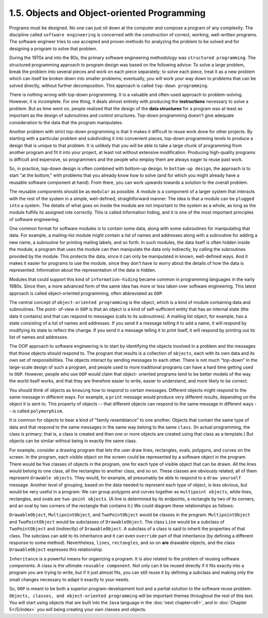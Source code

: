 
1.5. Objects and Object-oriented Programming
--------------------------------------------


Programs must be designed. No one can just sit down at the computer
and compose a program of any complexity. The discipline called ``software
engineering`` is concerned with the construction of correct, working,
well-written programs. The software engineer tries to use accepted and
proven methods for analyzing the problem to be solved and for
designing a program to solve that problem.

During the 1970s and into the 80s, the primary software engineering
methodology was ``structured programming``. The structured programming
approach to program design was based on the following advice: To solve
a large problem, break the problem into several pieces and work on
each piece separately; to solve each piece, treat it as a new problem
which can itself be broken down into smaller problems; eventually, you
will work your way down to problems that can be solved directly,
without further decomposition. This approach is called ``top-down
programming``.

There is nothing wrong with top-down programming. It is a valuable and
often-used approach to problem-solving. However, it is incomplete. For
one thing, it deals almost entirely with producing the
**instructions** necessary to solve a problem. But as time went on,
people realized that the design of the **data structures** for a
program was at least as important as the design of subroutines and
control structures. Top-down programming doesn't give adequate
consideration to the data that the program manipulates.

Another problem with strict top-down programming is that it makes it
difficult to reuse work done for other projects. By starting with a
particular problem and subdividing it into convenient pieces, top-down
programming tends to produce a design that is unique to that problem.
It is unlikely that you will be able to take a large chunk of
programming from another program and fit it into your project, at
least not without extensive modification. Producing high-quality
programs is difficult and expensive, so programmers and the people who
employ them are always eager to reuse past work.




So, in practice, top-down design is often combined with bottom-up
design. In ``bottom-up design``, the approach is to start "at the bottom,"
with problems that you already know how to solve (and for which you
might already have a reusable software component at hand). From there,
you can work upwards towards a solution to the overall problem.

The reusable components should be as ``modular`` as possible. A module
is a component of a larger system that interacts with the rest of the
system in a simple, well-defined, straightforward manner. The idea is
that a module can be ``plugged into`` a system. The details of what goes
on inside the module are not important to the system as a whole, as
long as the module fulfills its assigned role correctly. This is
called information hiding, and it is one of the most important
principles of software engineering.

One common format for software modules is to contain some data, along
with some subroutines for manipulating that data. For example, a
mailing-list module might contain a list of names and addresses along
with a subroutine for adding a new name, a subroutine for printing
mailing labels, and so forth. In such modules, the data itself is
often hidden inside the module; a program that uses the module can
then manipulate the data only indirectly, by calling the subroutines
provided by the module. This protects the data, since it can only be
manipulated in known, well-defined ways. And it makes it easier for
programs to use the module, since they don't have to worry about the
details of how the data is represented. Information about the
representation of the data is hidden.

Modules that could support this kind of ``information-hiding`` became
common in programming languages in the early 1980s. Since then, a more
advanced form of the same idea has more or less taken over software
engineering. This latest approach is called object-oriented
programming, often abbreviated as ``OOP``.

The central concept of ``object-oriented programming`` is the object,
which is a kind of module containing data and subroutines. The point-
of-view in ``OOP`` is that an object is a kind of self-sufficient entity
that has an internal state (the data it contains) and that can respond
to messages (calls to its subroutines). A mailing list object, for
example, has a state consisting of a list of names and addresses. If
you send it a message telling it to add a name, it will respond by
modifying its state to reflect the change. If you send it a message
telling it to print itself, it will respond by printing out its list
of names and addresses.

The OOP approach to software engineering is to start by identifying
the objects involved in a problem and the messages that those objects
should respond to. The program that results is a collection of
``objects``, each with its own data and its own set of responsibilities.
The objects interact by sending messages to each other. There is not
much "top-down" in the large-scale design of such a program, and
people used to more traditional programs can have a hard time getting
used to ``OOP``. However, people who use ``OOP`` would claim that object-
oriented programs tend to be better models of the way the world itself
works, and that they are therefore easier to write, easier to
understand, and more likely to be correct.




You should think of objects as ``knowing`` how to respond to certain
messages. Different objects might respond to the same message in
different ways. For example, a ``print`` message would produce very
different results, depending on the object it is sent to. This
property of objects -- that different objects can respond to the same
message in different ways -- is called ``polymorphism``.

It is common for objects to bear a kind of "family resemblance" to one
another. Objects that contain the same type of data and that respond
to the same messages in the same way belong to the same ``class``. (In
actual programming, the class is primary; that is, a class is created
and then one or more objects are created using that class as a
template.) But objects can be similar without being in exactly the
same class.

For example, consider a drawing program that lets the user draw lines,
rectangles, ovals, polygons, and curves on the screen. In the program,
each visible object on the screen could be represented by a software
object in the program. There would be five classes of objects in the
program, one for each type of visible object that can be drawn. All
the lines would belong to one class, all the rectangles to another
class, and so on. These classes are obviously related; all of them
represent ``drawable objects``. They would, for example, all presumably
be able to respond to a ``draw yourself`` message. Another level of
grouping, based on the data needed to represent each type of object,
is less obvious, but would be very useful in a program: We can group
polygons and curves together as ``multipoint objects``, while lines,
rectangles, and ovals are ``two-point objects``. (A line is determined
by its endpoints, a rectangle by two of its corners, and an oval by
two corners of the rectangle that contains it.) We could diagram these
relationships as follows:

.. image:: img/overview_fig4.png

``DrawableObject``, ``MultipointObject``, and ``TwoPointObject`` would
be classes in the program. ``MultipointObject`` and ``TwoPointObject``
would be subclasses of ``DrawableObject``. The class ``Line`` would be
a subclass of ``TwoPointObject`` and (indirectly) of ``DrawableObject``.
A subclass of a class is said to inherit the properties of that class.
The subclass can add to its inheritance and it can even ``override`` part
of that inheritance (by defining a different response to some method).
Nevertheless, ``lines``, ``rectangles``, and so on **are** drawable objects,
and the class ``DrawableObject`` expresses this relationship.

``Inheritance`` is a powerful means for organizing a program. It is also
related to the problem of reusing software components. A class is the
ultimate ``reusable component``. Not only can it be reused directly if it
fits exactly into a program you are trying to write, but if it just
almost fits, you can still reuse it by defining a subclass and making
only the small changes necessary to adapt it exactly to your needs.

So, ``OOP`` is meant to be both a superior program-development tool and a
partial solution to the software reuse problem. ``Objects, classes, and
object-oriented programming`` will be important themes throughout the
rest of this text. You will start using objects that are built into
the ``Java`` language in the :doc:`next chapter<s6>`, and in
:doc:`Chapter 5</5/index>` you will being creating your own classes and objects.



